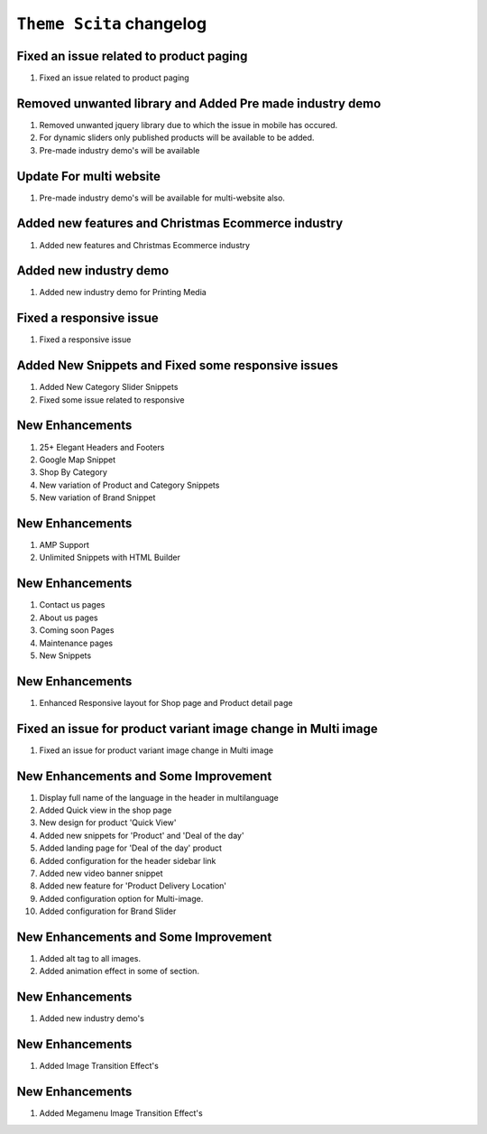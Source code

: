 ========================
``Theme Scita`` changelog
========================

******************************************
Fixed an issue related to product paging
******************************************

1. Fixed an issue related to product paging


******************************************
Removed unwanted library and Added Pre made industry demo
******************************************

1. Removed unwanted jquery library due to which the issue in mobile has occured.
2. For dynamic sliders only published products will be available to be added.
3. Pre-made industry demo's will be available


*************************
Update For multi website
*************************

1. Pre-made industry demo's will be available for multi-website also.


*************************
Added new features and Christmas Ecommerce industry
*************************

1. Added new features and Christmas Ecommerce industry


*************************
Added new industry demo
*************************

1. Added new industry demo for Printing Media


*************************
Fixed a responsive issue
*************************

1. Fixed a responsive issue


*************************
Added New Snippets and Fixed some responsive issues
*************************

1. Added New Category Slider Snippets
2. Fixed some issue related to responsive


*************************
New Enhancements
*************************

1. 25+ Elegant Headers and Footers
2. Google Map Snippet
3. Shop By Category
4. New variation of Product and Category Snippets
5. New variation of Brand Snippet


*************************
New Enhancements
*************************

1. AMP Support
2. Unlimited Snippets with HTML Builder


*************************
New Enhancements
*************************

1. Contact us pages
2. About us pages
3. Coming soon Pages
4. Maintenance pages
5. New Snippets


*************************
New Enhancements
*************************

1. Enhanced Responsive layout for Shop page and Product detail page


******************************************
Fixed an issue for product variant image change in Multi image
******************************************

1. Fixed an issue for product variant image change in Multi image


*************************
New Enhancements and Some Improvement
*************************

1. Display full name of the language in the header in multilanguage
2. Added Quick view in the shop page
3. New design for product 'Quick View'
4. Added new snippets for 'Product' and 'Deal of the day'
5. Added landing page for 'Deal of the day' product
6. Added configuration for the header sidebar link
7. Added new video banner snippet
8. Added new feature for 'Product Delivery Location'
9. Added configuration option for Multi-image.
10. Added configuration for Brand Slider


*************************
New Enhancements and Some Improvement
*************************

1. Added alt tag to all images.
2. Added animation effect in some of section.


*************************
New Enhancements
*************************

1. Added new industry demo's

*************************
New Enhancements
*************************

1. Added Image Transition Effect's

*************************
New Enhancements
*************************

1. Added Megamenu Image Transition Effect's